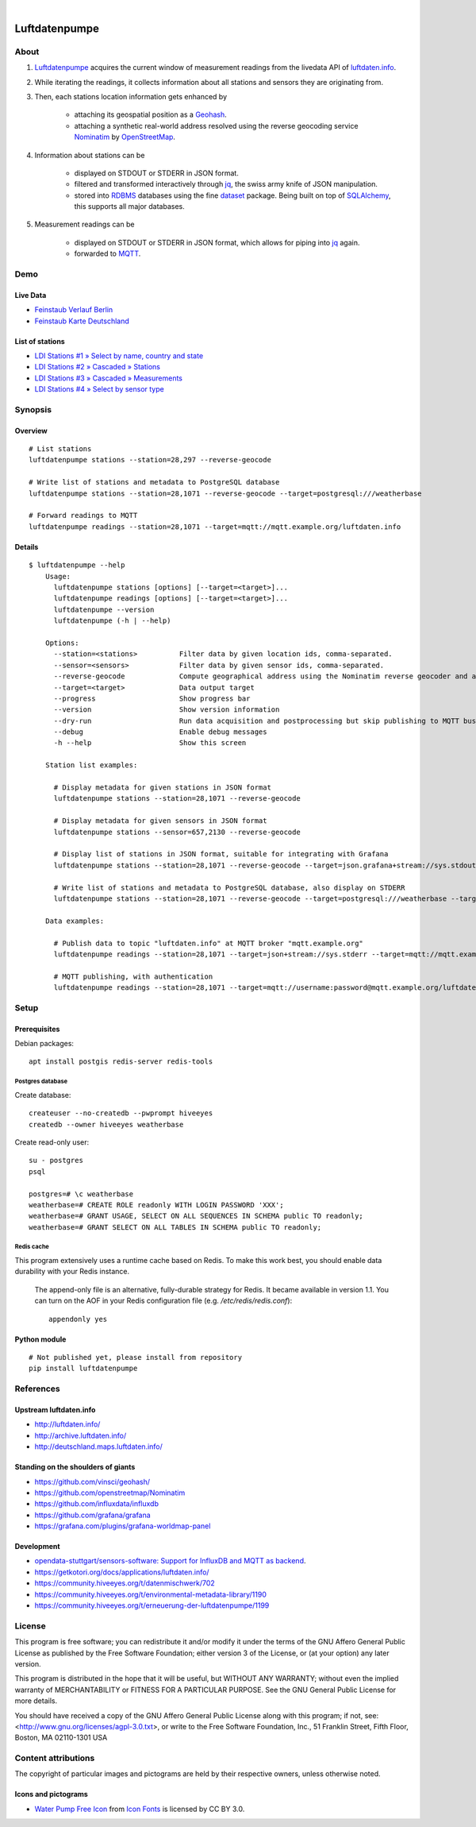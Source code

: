 .. image:: https://img.shields.io/badge/Python-2.7,%203.6-green.svg
    :target: https://pypi.org/project/luftdatenpumpe/

.. image:: https://img.shields.io/pypi/v/luftdatenpumpe.svg
    :target: https://pypi.org/project/luftdatenpumpe/

.. image:: https://img.shields.io/github/tag/hiveeyes/luftdatenpumpe.svg
    :target: https://github.com/hiveeyes/luftdatenpumpe

|

##############
Luftdatenpumpe
##############

.. image:: https://cdn.jsdelivr.net/gh/hiveeyes/luftdatenpumpe@master/doc/logo.svg
    :target: https://github.com/hiveeyes/luftdatenpumpe
    :height: 200px
    :width: 200px


*****
About
*****
1. Luftdatenpumpe_ acquires the current window of measurement readings from the livedata API of `luftdaten.info`_.

2. While iterating the readings, it collects information about all stations and sensors they are originating from.

3. Then, each stations location information gets enhanced by

    - attaching its geospatial position as a Geohash_.
    - attaching a synthetic real-world address resolved using the reverse geocoding service Nominatim_ by OpenStreetMap_.

4. Information about stations can be

    - displayed on STDOUT or STDERR in JSON format.
    - filtered and transformed interactively through jq_, the swiss army knife of JSON manipulation.
    - stored into RDBMS_ databases using the fine dataset_ package.
      Being built on top of SQLAlchemy_, this supports all major databases.

5. Measurement readings can be

    - displayed on STDOUT or STDERR in JSON format, which allows for piping into jq_ again.
    - forwarded to MQTT_.


.. _luftdaten.info: http://luftdaten.info/
.. _Luftdatenpumpe: https://github.com/hiveeyes/luftdatenpumpe
.. _Erneuerung der Luftdatenpumpe: https://community.hiveeyes.org/t/erneuerung-der-luftdatenpumpe/1199
.. _The Hiveeyes Project: https://hiveeyes.org/

.. _OpenStreetMap: https://en.wikipedia.org/wiki/OpenStreetMap
.. _Nominatim: https://wiki.openstreetmap.org/wiki/Nominatim
.. _Geohash: https://en.wikipedia.org/wiki/Geohash
.. _dataset: https://dataset.readthedocs.io/
.. _SQLAlchemy: https://www.sqlalchemy.org/
.. _RDBMS: https://en.wikipedia.org/wiki/Relational_database_management_system
.. _MQTT: http://mqtt.org/

.. _jq: https://stedolan.github.io/jq/


****
Demo
****

Live Data
==========
- `Feinstaub Verlauf Berlin <https://luftdaten.hiveeyes.org/grafana/d/bEe6HJamk/feinstaub-verlauf-berlin>`_
- `Feinstaub Karte Deutschland <https://luftdaten.hiveeyes.org/grafana/d/000000004/feinstaub-karte-deutschland>`_

List of stations
================
- `LDI Stations #1 » Select by name, country and state <https://weather.hiveeyes.org/grafana/d/yDbjQ7Piz/amo-ldi-stations-1-select-by-name-country-and-state>`_
- `LDI Stations #2 » Cascaded » Stations <https://weather.hiveeyes.org/grafana/d/Oztw1OEmz/amo-ldi-stations-2-cascaded-stations>`_
- `LDI Stations #3 » Cascaded » Measurements <https://weather.hiveeyes.org/grafana/d/lT4lLcEiz/amo-ldi-stations-3-cascaded-measurements>`_
- `LDI Stations #4 » Select by sensor type <https://weather.hiveeyes.org/grafana/d/kMIweoPik/amo-ldi-stations-4-select-by-sensor-type>`_


********
Synopsis
********

Overview
========
::

    # List stations
    luftdatenpumpe stations --station=28,297 --reverse-geocode

    # Write list of stations and metadata to PostgreSQL database
    luftdatenpumpe stations --station=28,1071 --reverse-geocode --target=postgresql:///weatherbase

    # Forward readings to MQTT
    luftdatenpumpe readings --station=28,1071 --target=mqtt://mqtt.example.org/luftdaten.info


Details
=======
::

    $ luftdatenpumpe --help
        Usage:
          luftdatenpumpe stations [options] [--target=<target>]...
          luftdatenpumpe readings [options] [--target=<target>]...
          luftdatenpumpe --version
          luftdatenpumpe (-h | --help)

        Options:
          --station=<stations>          Filter data by given location ids, comma-separated.
          --sensor=<sensors>            Filter data by given sensor ids, comma-separated.
          --reverse-geocode             Compute geographical address using the Nominatim reverse geocoder and add to MQTT message
          --target=<target>             Data output target
          --progress                    Show progress bar
          --version                     Show version information
          --dry-run                     Run data acquisition and postprocessing but skip publishing to MQTT bus
          --debug                       Enable debug messages
          -h --help                     Show this screen

        Station list examples:

          # Display metadata for given stations in JSON format
          luftdatenpumpe stations --station=28,1071 --reverse-geocode

          # Display metadata for given sensors in JSON format
          luftdatenpumpe stations --sensor=657,2130 --reverse-geocode

          # Display list of stations in JSON format, suitable for integrating with Grafana
          luftdatenpumpe stations --station=28,1071 --reverse-geocode --target=json.grafana+stream://sys.stdout

          # Write list of stations and metadata to PostgreSQL database, also display on STDERR
          luftdatenpumpe stations --station=28,1071 --reverse-geocode --target=postgresql:///weatherbase --target=json+stream://sys.stderr

        Data examples:

          # Publish data to topic "luftdaten.info" at MQTT broker "mqtt.example.org"
          luftdatenpumpe readings --station=28,1071 --target=json+stream://sys.stderr --target=mqtt://mqtt.example.org/luftdaten.info

          # MQTT publishing, with authentication
          luftdatenpumpe readings --station=28,1071 --target=mqtt://username:password@mqtt.example.org/luftdaten.info


*****
Setup
*****

Prerequisites
=============
Debian packages::

    apt install postgis redis-server redis-tools


Postgres database
-----------------
Create database::

    createuser --no-createdb --pwprompt hiveeyes
    createdb --owner hiveeyes weatherbase

Create read-only user::

    su - postgres
    psql

    postgres=# \c weatherbase
    weatherbase=# CREATE ROLE readonly WITH LOGIN PASSWORD 'XXX';
    weatherbase=# GRANT USAGE, SELECT ON ALL SEQUENCES IN SCHEMA public TO readonly;
    weatherbase=# GRANT SELECT ON ALL TABLES IN SCHEMA public TO readonly;


Redis cache
-----------
This program extensively uses a runtime cache based on Redis.
To make this work best, you should enable data durability with your Redis instance.

    The append-only file is an alternative, fully-durable strategy for Redis. It became available in version 1.1.
    You can turn on the AOF in your Redis configuration file (e.g. `/etc/redis/redis.conf`)::

        appendonly yes


Python module
=============
::

    # Not published yet, please install from repository
    pip install luftdatenpumpe



**********
References
**********

Upstream luftdaten.info
=======================
- http://luftdaten.info/
- http://archive.luftdaten.info/
- http://deutschland.maps.luftdaten.info/

Standing on the shoulders of giants
===================================
- https://github.com/vinsci/geohash/
- https://github.com/openstreetmap/Nominatim
- https://github.com/influxdata/influxdb
- https://github.com/grafana/grafana
- https://grafana.com/plugins/grafana-worldmap-panel

Development
===========
- `opendata-stuttgart/sensors-software: Support for InfluxDB and MQTT as backend <https://github.com/opendata-stuttgart/sensors-software/issues/33#issuecomment-272711445>`_.
- https://getkotori.org/docs/applications/luftdaten.info/
- https://community.hiveeyes.org/t/datenmischwerk/702
- https://community.hiveeyes.org/t/environmental-metadata-library/1190
- https://community.hiveeyes.org/t/erneuerung-der-luftdatenpumpe/1199



*******
License
*******
This program is free software; you can redistribute it and/or modify
it under the terms of the GNU Affero General Public License as published by
the Free Software Foundation; either version 3 of the License, or
(at your option) any later version.

This program is distributed in the hope that it will be useful,
but WITHOUT ANY WARRANTY; without even the implied warranty of
MERCHANTABILITY or FITNESS FOR A PARTICULAR PURPOSE.  See the
GNU General Public License for more details.

You should have received a copy of the GNU Affero General Public License
along with this program; if not, see:
<http://www.gnu.org/licenses/agpl-3.0.txt>,
or write to the Free Software Foundation,
Inc., 51 Franklin Street, Fifth Floor, Boston, MA 02110-1301  USA


********************
Content attributions
********************
The copyright of particular images and pictograms are held by their respective owners, unless otherwise noted.

Icons and pictograms
====================
- `Water Pump Free Icon <https://www.onlinewebfonts.com/icon/97990>`_ from
  `Icon Fonts <http://www.onlinewebfonts.com/icon>`_ is licensed by CC BY 3.0.
